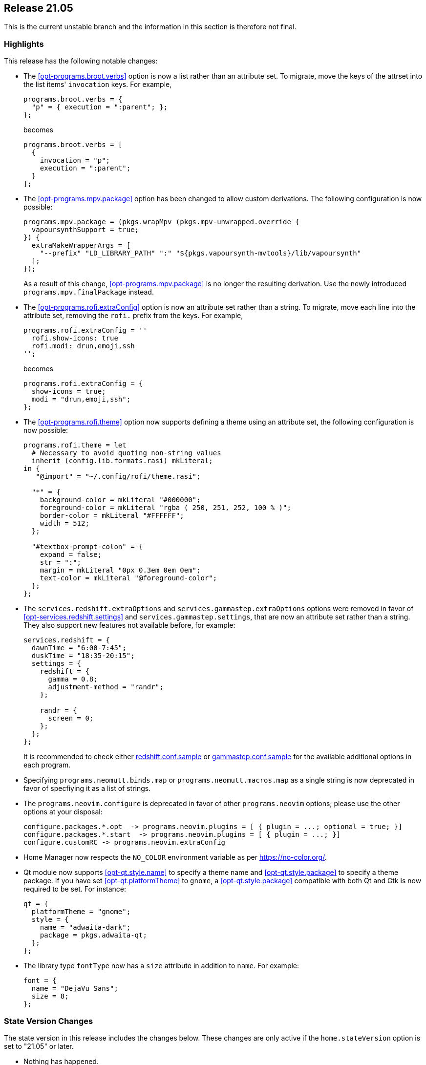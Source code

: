 [[sec-release-21.05]]
== Release 21.05

This is the current unstable branch and the information in this
section is therefore not final.

[[sec-release-21.05-highlights]]
=== Highlights

This release has the following notable changes:

* The <<opt-programs.broot.verbs>> option is now a list rather than an
attribute set. To migrate, move the keys of the attrset into the list
items' `invocation` keys. For example,
+
[source,nix]
----
programs.broot.verbs = {
  "p" = { execution = ":parent"; };
};
----
+
becomes
+
[source,nix]
----
programs.broot.verbs = [
  {
    invocation = "p";
    execution = ":parent";
  }
];
----

* The <<opt-programs.mpv.package>> option has been changed to allow custom
derivations. The following configuration is now possible:
+
[source,nix]
----
programs.mpv.package = (pkgs.wrapMpv (pkgs.mpv-unwrapped.override {
  vapoursynthSupport = true;
}) {
  extraMakeWrapperArgs = [
    "--prefix" "LD_LIBRARY_PATH" ":" "${pkgs.vapoursynth-mvtools}/lib/vapoursynth"
  ];
});
----
+
As a result of this change, <<opt-programs.mpv.package>> is no longer the
resulting derivation. Use the newly introduced `programs.mpv.finalPackage`
instead.

* The <<opt-programs.rofi.extraConfig>> option is now an attribute set rather
than a string. To migrate, move each line into the attribute set,
removing the `rofi.` prefix from the keys. For example,
+
[source,nix]
----
programs.rofi.extraConfig = ''
  rofi.show-icons: true
  rofi.modi: drun,emoji,ssh
'';
----
+
becomes
+
[source,nix]
----
programs.rofi.extraConfig = {
  show-icons = true;
  modi = "drun,emoji,ssh";
};
----
+
* The <<opt-programs.rofi.theme>> option now supports defining a theme
using an attribute set, the following configuration is now possible:
+
[source,nix]
----
programs.rofi.theme = let
  # Necessary to avoid quoting non-string values
  inherit (config.lib.formats.rasi) mkLiteral;
in {
   "@import" = "~/.config/rofi/theme.rasi";

  "*" = {
    background-color = mkLiteral "#000000";
    foreground-color = mkLiteral "rgba ( 250, 251, 252, 100 % )";
    border-color = mkLiteral "#FFFFFF";
    width = 512;
  };

  "#textbox-prompt-colon" = {
    expand = false;
    str = ":";
    margin = mkLiteral "0px 0.3em 0em 0em";
    text-color = mkLiteral "@foreground-color";
  };
};
----


* The `services.redshift.extraOptions` and `services.gammastep.extraOptions`
options were removed in favor of <<opt-services.redshift.settings>> and
`services.gammastep.settings`, that are now an attribute set rather
than a string. They also support new features not available before, for
example:
+
[source,nix]
----
services.redshift = {
  dawnTime = "6:00-7:45";
  duskTime = "18:35-20:15";
  settings = {
    redshift = {
      gamma = 0.8;
      adjustment-method = "randr";
    };

    randr = {
      screen = 0;
    };
  };
};
----
+
It is recommended to check either
https://github.com/jonls/redshift/blob/master/redshift.conf.sample[redshift.conf.sample] or
https://gitlab.com/chinstrap/gammastep/-/blob/master/gammastep.conf.sample[gammastep.conf.sample]
for the available additional options in each program.

* Specifying `programs.neomutt.binds.map` or `programs.neomutt.macros.map` as a
  single string is now deprecated in favor of specfiying it as a list of
  strings.

* The `programs.neovim.configure` is deprecated in favor of other `programs.neovim` options;
please use the other options at your disposal:
+
[source,nix]
----
configure.packages.*.opt  -> programs.neovim.plugins = [ { plugin = ...; optional = true; }]
configure.packages.*.start  -> programs.neovim.plugins = [ { plugin = ...; }]
configure.customRC -> programs.neovim.extraConfig
----

* Home Manager now respects the `NO_COLOR` environment variable as per
https://no-color.org/[].

* Qt module now supports <<opt-qt.style.name>> to specify a theme name and
<<opt-qt.style.package>> to specify a theme package. If you have set
<<opt-qt.platformTheme>> to `gnome`, a <<opt-qt.style.package>> compatible
with both Qt and Gtk is now required to be set. For instance:
+
[source,nix]
----
qt = {
  platformTheme = "gnome";
  style = {
    name = "adwaita-dark";
    package = pkgs.adwaita-qt;
  };
};
----

* The library type `fontType` now has a `size` attribute in addition to `name`. For example:
+
[source,nix]
----
font = {
  name = "DejaVu Sans";
  size = 8;
};
----

[[sec-release-21.05-state-version-changes]]
=== State Version Changes

The state version in this release includes the changes below. These
changes are only active if the `home.stateVersion` option is set to
"21.05" or later.

* Nothing has happened.

